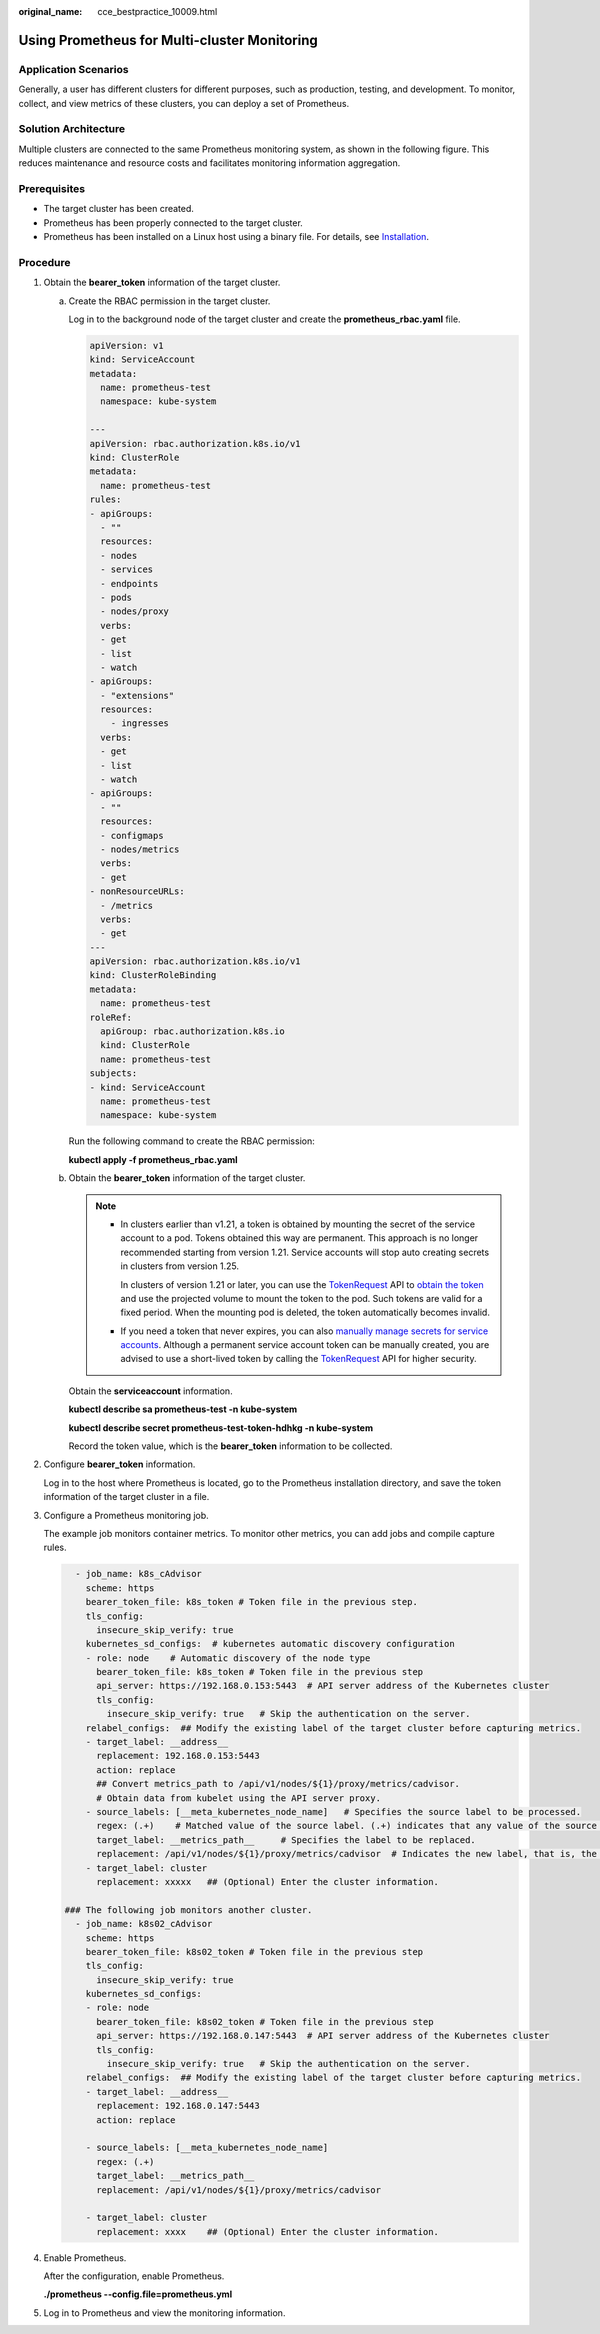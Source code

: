 :original_name: cce_bestpractice_10009.html

.. _cce_bestpractice_10009:

Using Prometheus for Multi-cluster Monitoring
=============================================

Application Scenarios
---------------------

Generally, a user has different clusters for different purposes, such as production, testing, and development. To monitor, collect, and view metrics of these clusters, you can deploy a set of Prometheus.

Solution Architecture
---------------------

Multiple clusters are connected to the same Prometheus monitoring system, as shown in the following figure. This reduces maintenance and resource costs and facilitates monitoring information aggregation.

|image1|

Prerequisites
-------------

-  The target cluster has been created.
-  Prometheus has been properly connected to the target cluster.
-  Prometheus has been installed on a Linux host using a binary file. For details, see `Installation <https://prometheus.io/docs/prometheus/latest/installation/>`__.

Procedure
---------

#. Obtain the **bearer_token** information of the target cluster.

   a. Create the RBAC permission in the target cluster.

      Log in to the background node of the target cluster and create the **prometheus_rbac.yaml** file.

      .. code-block::

         apiVersion: v1
         kind: ServiceAccount
         metadata:
           name: prometheus-test
           namespace: kube-system

         ---
         apiVersion: rbac.authorization.k8s.io/v1
         kind: ClusterRole
         metadata:
           name: prometheus-test
         rules:
         - apiGroups:
           - ""
           resources:
           - nodes
           - services
           - endpoints
           - pods
           - nodes/proxy
           verbs:
           - get
           - list
           - watch
         - apiGroups:
           - "extensions"
           resources:
             - ingresses
           verbs:
           - get
           - list
           - watch
         - apiGroups:
           - ""
           resources:
           - configmaps
           - nodes/metrics
           verbs:
           - get
         - nonResourceURLs:
           - /metrics
           verbs:
           - get
         ---
         apiVersion: rbac.authorization.k8s.io/v1
         kind: ClusterRoleBinding
         metadata:
           name: prometheus-test
         roleRef:
           apiGroup: rbac.authorization.k8s.io
           kind: ClusterRole
           name: prometheus-test
         subjects:
         - kind: ServiceAccount
           name: prometheus-test
           namespace: kube-system

      Run the following command to create the RBAC permission:

      **kubectl apply -f prometheus_rbac.yaml**

   b. Obtain the **bearer_token** information of the target cluster.

      .. note::

         -  In clusters earlier than v1.21, a token is obtained by mounting the secret of the service account to a pod. Tokens obtained this way are permanent. This approach is no longer recommended starting from version 1.21. Service accounts will stop auto creating secrets in clusters from version 1.25.

            In clusters of version 1.21 or later, you can use the `TokenRequest <https://kubernetes.io/docs/reference/kubernetes-api/authentication-resources/token-request-v1/>`__ API to `obtain the token <https://kubernetes.io/docs/reference/access-authn-authz/service-accounts-admin/#bound-service-account-token-volume>`__ and use the projected volume to mount the token to the pod. Such tokens are valid for a fixed period. When the mounting pod is deleted, the token automatically becomes invalid.

         -  If you need a token that never expires, you can also `manually manage secrets for service accounts <https://kubernetes.io/docs/reference/access-authn-authz/service-accounts-admin/#manual-secret-management-for-serviceaccounts>`__. Although a permanent service account token can be manually created, you are advised to use a short-lived token by calling the `TokenRequest <https://kubernetes.io/docs/reference/kubernetes-api/authentication-resources/token-request-v1/>`__ API for higher security.

      Obtain the **serviceaccount** information.

      **kubectl describe sa prometheus-test -n kube-system**

      |image2|

      **kubectl describe secret prometheus-test-token-hdhkg -n kube-system**

      |image3|

      Record the token value, which is the **bearer_token** information to be collected.

#. Configure **bearer_token** information.

   Log in to the host where Prometheus is located, go to the Prometheus installation directory, and save the token information of the target cluster in a file.

   |image4|

#. Configure a Prometheus monitoring job.

   The example job monitors container metrics. To monitor other metrics, you can add jobs and compile capture rules.

   .. code-block::

        - job_name: k8s_cAdvisor
          scheme: https
          bearer_token_file: k8s_token # Token file in the previous step.
          tls_config:
            insecure_skip_verify: true
          kubernetes_sd_configs:  # kubernetes automatic discovery configuration
          - role: node    # Automatic discovery of the node type
            bearer_token_file: k8s_token # Token file in the previous step
            api_server: https://192.168.0.153:5443  # API server address of the Kubernetes cluster
            tls_config:
              insecure_skip_verify: true   # Skip the authentication on the server.
          relabel_configs:  ## Modify the existing label of the target cluster before capturing metrics.
          - target_label: __address__
            replacement: 192.168.0.153:5443
            action: replace
            ## Convert metrics_path to /api/v1/nodes/${1}/proxy/metrics/cadvisor.
            # Obtain data from kubelet using the API server proxy.
          - source_labels: [__meta_kubernetes_node_name]   # Specifies the source label to be processed.
            regex: (.+)    # Matched value of the source label. (.+) indicates that any value of the source label can be matched.
            target_label: __metrics_path__     # Specifies the label to be replaced.
            replacement: /api/v1/nodes/${1}/proxy/metrics/cadvisor  # Indicates the new label, that is, the value of __metrics_path__. ${1} indicates the value that matches the regular expression, that is, node name.
          - target_label: cluster
            replacement: xxxxx   ## (Optional) Enter the cluster information.

      ### The following job monitors another cluster.
        - job_name: k8s02_cAdvisor
          scheme: https
          bearer_token_file: k8s02_token # Token file in the previous step
          tls_config:
            insecure_skip_verify: true
          kubernetes_sd_configs:
          - role: node
            bearer_token_file: k8s02_token # Token file in the previous step
            api_server: https://192.168.0.147:5443  # API server address of the Kubernetes cluster
            tls_config:
              insecure_skip_verify: true   # Skip the authentication on the server.
          relabel_configs:  ## Modify the existing label of the target cluster before capturing metrics.
          - target_label: __address__
            replacement: 192.168.0.147:5443
            action: replace

          - source_labels: [__meta_kubernetes_node_name]
            regex: (.+)
            target_label: __metrics_path__
            replacement: /api/v1/nodes/${1}/proxy/metrics/cadvisor

          - target_label: cluster
            replacement: xxxx    ## (Optional) Enter the cluster information.

#. Enable Prometheus.

   After the configuration, enable Prometheus.

   **./prometheus --config.file=prometheus.yml**

#. Log in to Prometheus and view the monitoring information.

   |image5|

   |image6|

.. |image1| image:: /_static/images/en-us_image_0000001701704121.png
.. |image2| image:: /_static/images/en-us_image_0000001653425336.png
.. |image3| image:: /_static/images/en-us_image_0000001653584648.png
.. |image4| image:: /_static/images/en-us_image_0000001701704129.png
.. |image5| image:: /_static/images/en-us_image_0000001701784869.png
.. |image6| image:: /_static/images/en-us_image_0000001653584652.png
